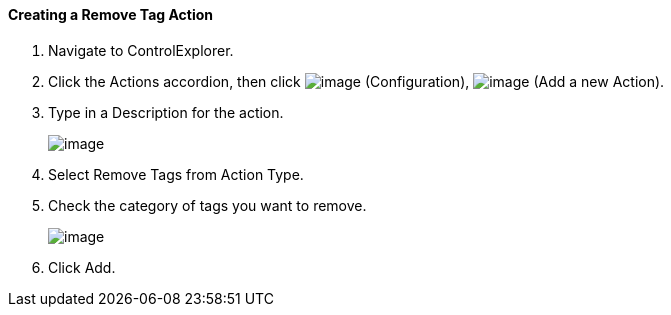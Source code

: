 ==== Creating a Remove Tag Action

. Navigate to ControlExplorer.

. Click the Actions accordion, then click image:../images/1847.png[image]
(Configuration), image:../images/1848.png[image] (Add a new Action).

. Type in a Description for the action.
+
image:../images/1920.png[image]

. Select Remove Tags from Action Type.

. Check the category of tags you want to remove.
+
image:../images/1919.png[image]

. Click Add.
